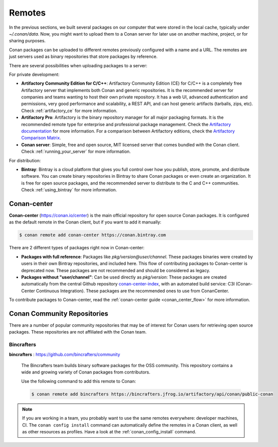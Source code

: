 .. _remotes:

Remotes
=======

In the previous sections, we built several packages on our computer that were stored
in the local cache, typically under *~/.conan/data*. Now, you might want to upload them to a Conan server
for later use on another machine, project, or for sharing purposes.

Conan packages can be uploaded to different remotes previously configured with a name and a URL.
The remotes are just servers used as binary repositories that store packages by reference.

There are several possibilities when uploading packages to a server:

For private development:

- **Artifactory Community Edition for C/C++**: Artifactory Community Edition (CE) for C/C++ is a
  completely free Artifactory server that implements both Conan and generic repositories. It is
  the recommended server for companies and teams wanting to host their own private repository.
  It has a web UI, advanced authentication and permissions, very good performance and scalability,
  a REST API, and can host generic artifacts (tarballs, zips, etc). Check :ref:`artifactory_ce`
  for more information.
- **Artifactory Pro**: Artifactory is the binary repository manager for all major packaging formats. It
  is the recommended remote type for enterprise and professional package management. Check the
  `Artifactory documentation`_ for more information. For a comparison between Artifactory editions,
  check the `Artifactory Comparison Matrix <https://www.jfrog.com/confluence/display/JFROG/Artifactory+Comparison+Matrix>`_.
- **Conan server**: Simple, free and open source, MIT licensed server that comes bundled with the Conan client.
  Check :ref:`running_your_server` for more information.

For distribution:

- **Bintray**: Bintray is a cloud platform that gives you full control over how you publish, store,
  promote, and distribute software. You can create binary repositories in Bintray to share Conan
  packages or even create an organization. It is free for open source packages, and the recommended
  server to distribute to the C and C++ communities. Check :ref:`using_bintray` for more information.

.. _bintray_repositories:

.. _conan_center:

Conan-center
-------------

**Conan-center** (https://conan.io/center) is the main official repository for open source
Conan packages. It is configured as the default remote in the Conan client, but if you want to add it manually:

.. code-block:: bash

    $ conan remote add conan-center https://conan.bintray.com


There are 2 different types of packages right now in Conan-center:

- **Packages with full reference**: Packages like `pkg/version@user/channel`. These packages binaries were created by users in their own
  Bintray repositories, and included here. This flow of contributing packages to Conan-center is deprecated now.
  These packages are not recommended and should be considered as legacy.
- **Packages without "user/channel"**: Can be used directly as `pkg/version`: These packages are created
  automatically from the central Github repository `conan-center-index <https://github.com/conan-io/conan-center-index>`_,
  with an automated build service: C3I (Conan-Center Continuous Integration). These packages are the recommended
  ones to use from ConanCenter.

To contribute packages to Conan-center, read the :ref:`conan-center guide <conan_center_flow>` for more information.


Conan Community Repositories
------------------------------

There are a number of popular community repositories that may be of interest for Conan users for retrieving
open source packages. These repositories are not affiliated with the Conan team.

Bincrafters
+++++++++++

**bincrafters** : https://github.com/bincrafters/community

.. pull-quote::

    The Bincrafters team builds binary software packages for the
    OSS community. This repository contains a wide and growing variety of Conan packages from
    contributors.

    Use the following command to add this remote to Conan:

    .. code-block:: bash

        $ conan remote add bincrafters https://bincrafters.jfrog.io/artifactory/api/conan/public-conan

.. note::

    If you are working in a team, you probably want to use the same remotes everywhere: developer machines, CI. The ``conan config install``
    command can automatically define the remotes in a Conan client, as well as other resources as profiles. Have a look at the
    :ref:`conan_config_install` command.


.. _`conan-center`: https://bintray.com/conan/conan-center
.. _Artifactory documentation: https://www.jfrog.com/confluence/display/JFROG/JFrog+Artifactory
